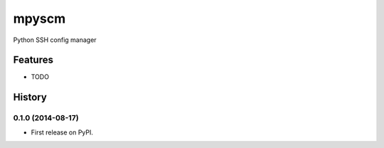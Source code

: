 ===============================
mpyscm
===============================

.. image:: https://badge.fury.io/py/mpyscm.png
    :target: http://badge.fury.io/py/mpyscm

.. image:: https://travis-ci.org/moonstruck/mpyscm.png?branch=master
        :target: https://travis-ci.org/moonstruck/mpyscm

.. image:: https://pypip.in/d/mpyscm/badge.png
        :target: https://pypi.python.org/pypi/mpyscm


Python SSH config manager

Features
=========

* TODO

History
=========

0.1.0 (2014-08-17)
---------------------

* First release on PyPI.

